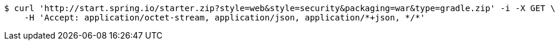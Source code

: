 [source,bash]
----
$ curl 'http://start.spring.io/starter.zip?style=web&style=security&packaging=war&type=gradle.zip' -i -X GET \
    -H 'Accept: application/octet-stream, application/json, application/*+json, */*'
----